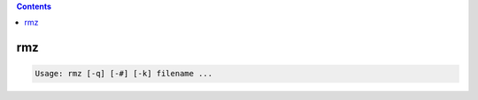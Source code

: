 .. contents:: 
    :depth: 4 

***
rmz
***

.. code-block:: none

    Usage: rmz [-q] [-#] [-k] filename ...

